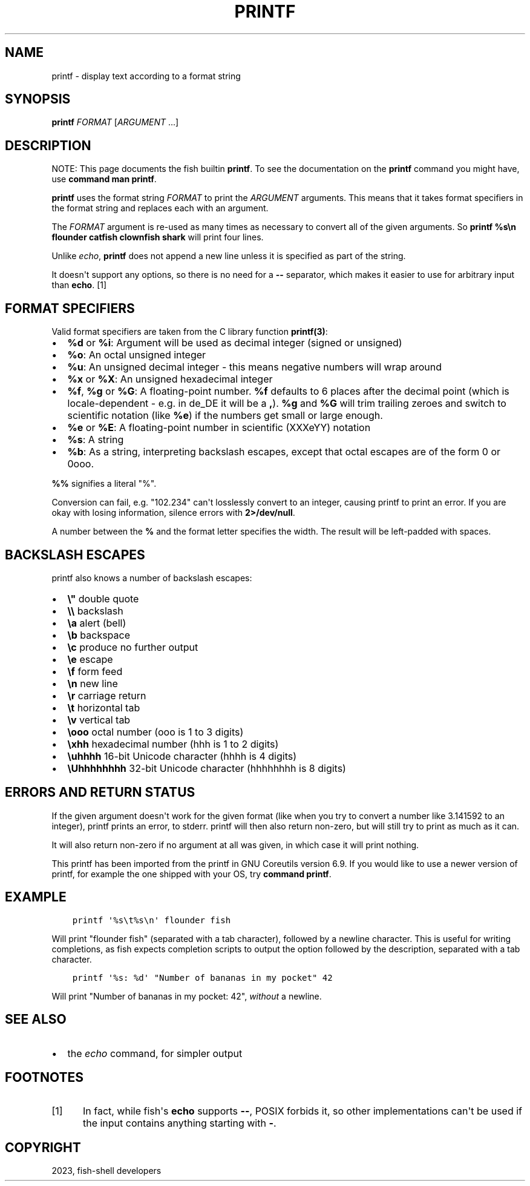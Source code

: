 .\" Man page generated from reStructuredText.
.
.
.nr rst2man-indent-level 0
.
.de1 rstReportMargin
\\$1 \\n[an-margin]
level \\n[rst2man-indent-level]
level margin: \\n[rst2man-indent\\n[rst2man-indent-level]]
-
\\n[rst2man-indent0]
\\n[rst2man-indent1]
\\n[rst2man-indent2]
..
.de1 INDENT
.\" .rstReportMargin pre:
. RS \\$1
. nr rst2man-indent\\n[rst2man-indent-level] \\n[an-margin]
. nr rst2man-indent-level +1
.\" .rstReportMargin post:
..
.de UNINDENT
. RE
.\" indent \\n[an-margin]
.\" old: \\n[rst2man-indent\\n[rst2man-indent-level]]
.nr rst2man-indent-level -1
.\" new: \\n[rst2man-indent\\n[rst2man-indent-level]]
.in \\n[rst2man-indent\\n[rst2man-indent-level]]u
..
.TH "PRINTF" "1" "Mar 25, 2023" "3.6" "fish-shell"
.SH NAME
printf \- display text according to a format string
.SH SYNOPSIS
.nf
\fBprintf\fP \fIFORMAT\fP [\fIARGUMENT\fP \&...]
.fi
.sp
.SH DESCRIPTION
.sp
NOTE: This page documents the fish builtin \fBprintf\fP\&.
To see the documentation on the \fBprintf\fP command you might have,
use \fBcommand man printf\fP\&.
.sp
\fBprintf\fP uses the format string \fIFORMAT\fP to print the \fIARGUMENT\fP arguments. This means that it takes format specifiers in the format string and replaces each with an argument.
.sp
The \fIFORMAT\fP argument is re\-used as many times as necessary to convert all of the given arguments. So \fBprintf %s\en flounder catfish clownfish shark\fP will print four lines.
.sp
Unlike \fI\%echo\fP, \fBprintf\fP does not append a new line unless it is specified as part of the string.
.sp
It doesn\(aqt support any options, so there is no need for a \fB\-\-\fP separator, which makes it easier to use for arbitrary input than \fBecho\fP\&. [1]
.SH FORMAT SPECIFIERS
.sp
Valid format specifiers are taken from the C library function \fBprintf(3)\fP:
.INDENT 0.0
.IP \(bu 2
\fB%d\fP or \fB%i\fP: Argument will be used as decimal integer (signed or unsigned)
.IP \(bu 2
\fB%o\fP: An octal unsigned integer
.IP \(bu 2
\fB%u\fP: An unsigned decimal integer \- this means negative numbers will wrap around
.IP \(bu 2
\fB%x\fP or \fB%X\fP: An unsigned hexadecimal integer
.IP \(bu 2
\fB%f\fP, \fB%g\fP or \fB%G\fP: A floating\-point number. \fB%f\fP defaults to 6 places after the decimal point (which is locale\-dependent \- e.g. in de_DE it will be a \fB,\fP). \fB%g\fP and \fB%G\fP will trim trailing zeroes and switch to scientific notation (like \fB%e\fP) if the numbers get small or large enough.
.IP \(bu 2
\fB%e\fP or \fB%E\fP: A floating\-point number in scientific (XXXeYY) notation
.IP \(bu 2
\fB%s\fP: A string
.IP \(bu 2
\fB%b\fP: As a string, interpreting backslash escapes, except that octal escapes are of the form 0 or 0ooo.
.UNINDENT
.sp
\fB%%\fP signifies a literal \(dq%\(dq.
.sp
Conversion can fail, e.g. \(dq102.234\(dq can\(aqt losslessly convert to an integer, causing printf to print an error. If you are okay with losing information, silence errors with \fB2>/dev/null\fP\&.
.sp
A number between the \fB%\fP and the format letter specifies the width. The result will be left\-padded with spaces.
.SH BACKSLASH ESCAPES
.sp
printf also knows a number of backslash escapes:
.INDENT 0.0
.IP \(bu 2
\fB\e\(dq\fP double quote
.IP \(bu 2
\fB\e\e\fP backslash
.IP \(bu 2
\fB\ea\fP alert (bell)
.IP \(bu 2
\fB\eb\fP backspace
.IP \(bu 2
\fB\ec\fP produce no further output
.IP \(bu 2
\fB\ee\fP escape
.IP \(bu 2
\fB\ef\fP form feed
.IP \(bu 2
\fB\en\fP new line
.IP \(bu 2
\fB\er\fP carriage return
.IP \(bu 2
\fB\et\fP horizontal tab
.IP \(bu 2
\fB\ev\fP vertical tab
.IP \(bu 2
\fB\eooo\fP octal number (ooo is 1 to 3 digits)
.IP \(bu 2
\fB\exhh\fP hexadecimal number (hhh is 1 to 2 digits)
.IP \(bu 2
\fB\euhhhh\fP 16\-bit Unicode character (hhhh is 4 digits)
.IP \(bu 2
\fB\eUhhhhhhhh\fP 32\-bit Unicode character (hhhhhhhh is 8 digits)
.UNINDENT
.SH ERRORS AND RETURN STATUS
.sp
If the given argument doesn\(aqt work for the given format (like when you try to convert a number like 3.141592 to an integer), printf prints an error, to stderr. printf will then also return non\-zero, but will still try to print as much as it can.
.sp
It will also return non\-zero if no argument at all was given, in which case it will print nothing.
.sp
This printf has been imported from the printf in GNU Coreutils version 6.9. If you would like to use a newer version of printf, for example the one shipped with your OS, try \fBcommand printf\fP\&.
.SH EXAMPLE
.INDENT 0.0
.INDENT 3.5
.sp
.nf
.ft C
printf \(aq%s\et%s\en\(aq flounder fish
.ft P
.fi
.UNINDENT
.UNINDENT
.sp
Will print \(dqflounder    fish\(dq (separated with a tab character), followed by a newline character. This is useful for writing completions, as fish expects completion scripts to output the option followed by the description, separated with a tab character.
.INDENT 0.0
.INDENT 3.5
.sp
.nf
.ft C
printf \(aq%s: %d\(aq \(dqNumber of bananas in my pocket\(dq 42
.ft P
.fi
.UNINDENT
.UNINDENT
.sp
Will print \(dqNumber of bananas in my pocket: 42\(dq, \fIwithout\fP a newline.
.SH SEE ALSO
.INDENT 0.0
.IP \(bu 2
the \fI\%echo\fP command, for simpler output
.UNINDENT
.SH FOOTNOTES
.IP [1] 5
In fact, while fish\(aqs \fBecho\fP supports \fB\-\-\fP, POSIX forbids it, so other implementations can\(aqt be used if the input contains anything starting with \fB\-\fP\&.
.SH COPYRIGHT
2023, fish-shell developers
.\" Generated by docutils manpage writer.
.
